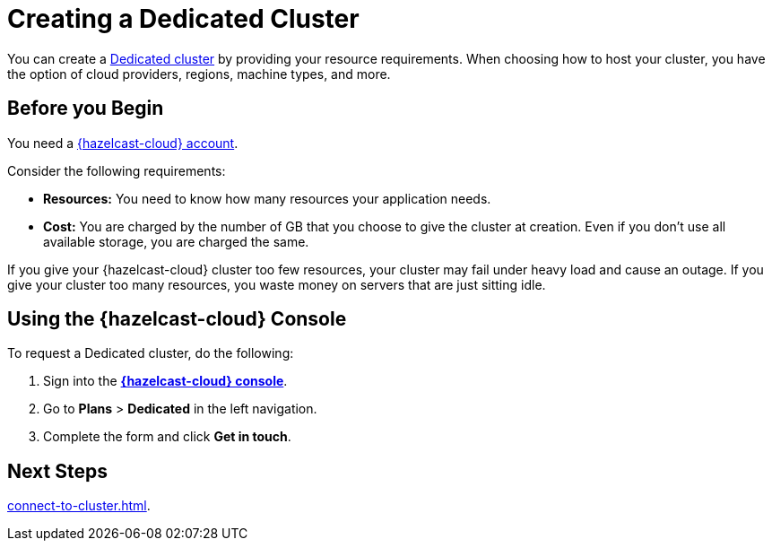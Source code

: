 = Creating a Dedicated Cluster
:page-dedicated: true
:description: You can create a xref:overview.adoc[Dedicated cluster] by providing your resource requirements. When choosing how to host your cluster, you have the option of cloud providers, regions, machine types, and more.
:page-aliases: enterprise-clusters.adoc, create-enterprise-cluster.adoc

{description}

== Before you Begin

You need a xref:create-account.adoc[{hazelcast-cloud} account].

Consider the following requirements:

- *Resources:* You need to know how many resources your application needs.
- *Cost:* You are charged by the number of GB that you choose to give the cluster at creation. Even if you don't use all available storage, you are charged the same.

If you give your {hazelcast-cloud} cluster too few resources, your cluster may fail under heavy load and cause an outage. If you give your cluster too many resources, you waste money on servers that are just sitting idle.

== Using the {hazelcast-cloud} Console

To request a Dedicated cluster, do the following:

. Sign into the [.console]*link:{page-cloud-console}[{hazelcast-cloud} console]*.
. Go to *Plans* > *Dedicated* in the left navigation.
. Complete the form and click *Get in touch*.

== Next Steps

xref:connect-to-cluster.adoc[].